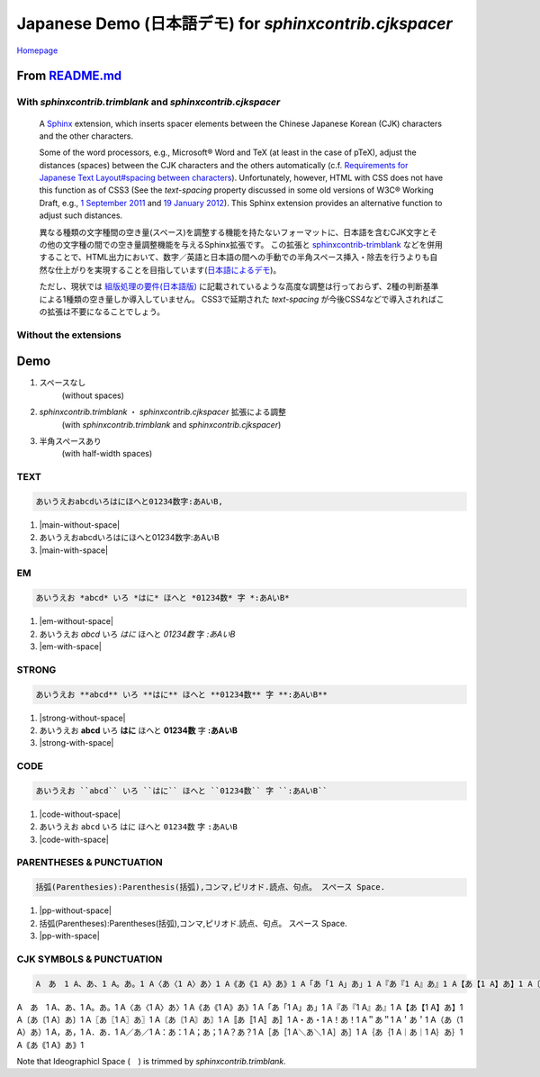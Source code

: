 ============================================================
Japanese Demo (日本語デモ) for `sphinxcontrib.cjkspacer`
============================================================

`Homepage <https://github.com/tatsushi-ikeda/sphinxcontrib-cjkspacer>`_

.. raw:: html

   <input id="toggle" type='checkbox'/>
   <span class="cjkspacer-toggle"><strong>Click this to Highlight the inserted spacers (挿入されたspacer<span class="cjkspacer"></span>を強調表示)</strong></span>
         
From `README.md <https://github.com/tatsushi-ikeda/sphinxcontrib-cjkspacer/blob/master/README.md>`_
===================================================================================================

With `sphinxcontrib.trimblank` and `sphinxcontrib.cjkspacer`
------------------------------------------------------------

    A `Sphinx <https://www.sphinx-doc.org/en/master/>`_ extension, which inserts spacer elements between the Chinese Japanese Korean (CJK) characters and the other characters.

    Some of the word processors, e.g., Microsoft® Word and TeX (at least in the case of pTeX), adjust the distances (spaces) between the CJK characters and the others automatically (c.f. `Requirements for Japanese Text Layout#spacing between characters <https://www.w3.org/TR/jlreq/#spacing_between_characters>`_).
    Unfortunately, however, HTML with CSS does not have this function as of CSS3 (See the `text-spacing` property discussed in some old versions of W3C® Working Draft, e.g., `1 September 2011 <https://www.w3.org/TR/2011/WD-css3-text-20110901/>`_ and `19 January 2012 <https://www.w3.org/TR/2012/WD-css3-text-20120119/>`_).
    This Sphinx extension provides an alternative function to adjust such distances.


    異なる種類の文字種間の空き量(スペース)を調整する機能を持たないフォーマットに、日本語を含むCJK文字とその他の文字種の間での空き量調整機能を与えるSphinx拡張です。
    この拡張と `sphinxcontrib-trimblank <https://github.com/amedama41/sphinxcontrib-trimblank>`_ などを併用することで、HTML出力において、数字／英語と日本語の間への手動での半角スペース挿入・除去を行うよりも自然な仕上がりを実現することを目指しています(`日本語によるデモ <https://tatsushi-ikeda.github.io/sphinxcontrib-cjkspacer/>`_)。
    
    ただし、現状では `組版処理の要件(日本語版) <https://www.w3.org/TR/2009/NOTE-jlreq-20090604/ja/>`_ に記載されているような高度な調整は行っておらず、2種の判断基準による1種類の空き量しか導入していません。
    CSS3で延期された `text-spacing` が今後CSS4などで導入されればこの拡張は不要になることでしょう。

Without the extensions
------------------------------------------------------------

.. raw:: html
   
    <blockquote>
    <div><p>異なる種類の文字種間の空き量(スペース)を調整する機能を持たないフォーマットに、日本語を含むCJK文字とその他の文字種の間での空き量調整機能を与えるSphinx拡張です。この拡張と<a class="reference external" href="https://github.com/amedama41/sphinxcontrib-trimblank">sphinxcontrib-trimblank</a>などを併用することで、HTML出力において、数字／英語と日本語の間への手動での半角スペース挿入・除去を行うよりも自然な仕上がりを実現することを目指しています(<a class="reference external" href="https://tatsushi-ikeda.github.io/sphinxcontrib-cjkspacer/">日本語によるデモ</a>)。</p>
    <p>ただし、現状では<a class="reference external" href="https://www.w3.org/TR/2009/NOTE-jlreq-20090604/ja/">組版処理の要件(日本語版)</a>に記載されているような高度な調整は行っておらず、2種の判断基準による1種類の空き量しか導入していません。CSS3で延期された<cite>text-spacing</cite>が今後CSS4などで導入されればこの拡張は不要になることでしょう。</p>
    </div>
    </blockquote>

Demo
============================================================

1. スペースなし
    (without spaces)
   
2. `sphinxcontrib.trimblank` ・ `sphinxcontrib.cjkspacer` 拡張による調整
    (with `sphinxcontrib.trimblank` and `sphinxcontrib.cjkspacer`)

3. 半角スペースあり
    (with half-width spaces)

TEXT
------------------------------------------------------------
.. code-block:: ReST

   あいうえおabcdいろはにほへと01234数字:あAいB,
                
.. |main-without-space| raw:: html

   <span>あいうえおabcdいろはにほへと01234数字:あAいB</span>

.. |main-with-space| raw:: html

   <span>あいうえお abcd いろはにほへと 01234 数字: あ A い B</span>

.. raw:: html
   
   <div class='cjkspacer-sample'>

1. |main-without-space|
  
2. あいうえおabcdいろはにほへと01234数字:あAいB
  
3. |main-with-space|

.. raw:: html
   
   </div>

EM
------------------------------------------------------------

.. code-block:: ReST

   あいうえお *abcd* いろ *はに* ほへと *01234数* 字 *:あAいB*

.. |em-without-space| raw:: html

   <span>あいうえお<em>abcd</em>いろ<em>はに</em>ほへと<em>01234数</em>字<em>:あAいB</em></span>

.. |em-with-space| raw:: html

   <span>あいうえお <em>abcd</em> いろ<em>はに</em>ほへと <em>01234 数</em>字<em>: あ A い B</em></span>
                                
.. raw:: html
   
   <div class='cjkspacer-sample'>

1. |em-without-space|
  
2. あいうえお *abcd* いろ *はに* ほへと *01234数* 字 *:あAいB*
  
3. |em-with-space|

.. raw:: html
   
   </div>

STRONG
------------------------------------------------------------
.. code-block:: ReST

   あいうえお **abcd** いろ **はに** ほへと **01234数** 字 **:あAいB**
  
.. |strong-without-space| raw:: html

   <span>あいうえお<strong>abcd</strong>いろ<strong>はに</strong>ほへと<strong>01234数</strong>字<strong>:あAいB</strong></span>

.. |strong-with-space| raw:: html

   <span>あいうえお <strong>abcd</strong> いろ<strong>はに</strong>ほへと <strong>01234 数</strong>字<strong>: あ A い B</strong></span>
                                
.. raw:: html
   
   <div class='cjkspacer-sample'>

1. |strong-without-space|
  
2. あいうえお **abcd** いろ **はに** ほへと **01234数** 字 **:あAいB**
  
3. |strong-with-space|

.. raw:: html
   
   </div>

CODE
------------------------------------------------------------
.. code-block:: ReST

   あいうえお ``abcd`` いろ ``はに`` ほへと ``01234数`` 字 ``:あAいB``

.. |code-without-space| raw:: html

   <span>あいうえお<code class="docutils literal notranslate"><span class="pre">abcd</span></code>いろ<code class="docutils literal notranslate"><span class="pre">はに</span></code>ほへと<code class="docutils literal notranslate"><span class="pre">01234数</span></code>字<code class="docutils literal notranslate"><span class="pre">:あAいB</span></code></span>

.. |code-with-space| raw:: html

   <span>あいうえお <code class="docutils literal notranslate"><span class="pre">abcd</span></code> いろ<code class="docutils literal notranslate"><span class="pre">はに</span></code>ほへと <code class="docutils literal notranslate"><span class="pre">01234 数</span></code>字<code class="docutils literal notranslate"><span class="pre"> : あ A い B</span></code></span>

.. raw:: html
   
   <div class='cjkspacer-sample'>

1. |code-without-space|
  
2. あいうえお ``abcd`` いろ ``はに`` ほへと ``01234数`` 字 ``:あAいB``
  
3. |code-with-space|

.. raw:: html
   
   </div>

PARENTHESES & PUNCTUATION
------------------------------------------------------------
.. code-block:: ReST

   括弧(Parenthesies):Parenthesis(括弧),コンマ,ピリオド.読点、句点。 スペース Space.

.. |pp-without-space| raw:: html

   括弧(Parentheses):Parentheses(括弧),コンマ,ピリオド.読点、句点。  スペース  Space.

.. |pp-with-space| raw:: html

   括弧 (Parentheses) : Parentheses (括弧) , コンマ , ピリオド. 読点、句点。スペース Space.

.. raw:: html
   
   <div class='cjkspacer-sample'>

1. |pp-without-space|
2. 括弧(Parentheses):Parentheses(括弧),コンマ,ピリオド.読点、句点。  スペース  Space.
3. |pp-with-space|

.. raw:: html
   
   </div>

CJK SYMBOLS & PUNCTUATION
------------------------------------------------------------
.. code-block:: ReST

   A　あ　1 A、あ、1 A。あ。1 A〈あ〈1 A〉あ〉1 A《あ《1 A》あ》1 A「あ「1 A」あ」1 A『あ『1 A』あ』1 A【あ【1 A】あ】1 A〔あ〔1 A〕あ〕1 A〖あ〖1 A〗あ〗1 A〘あ〘1 A〙あ〙1 A〚あ〚1 A〛あ〛1 A・あ・1 A！あ！1 A＂あ＂1 A＇あ＇1 A（あ（1 A）あ）1 A，あ，1 A．あ．1 A／あ／1 A：あ：1 A；あ；1 A？あ？1 A［あ［1 A＼あ＼1 A］あ］1 A｛あ｛1 A｜あ｜1 A｝あ｝1 A｟あ｟1 A｠あ｠1
                
.. raw:: html
   
   <div class='cjkspacer-sample'>

A　あ　1 A、あ、1 A。あ。1 A〈あ〈1 A〉あ〉1 A《あ《1 A》あ》1 A「あ「1 A」あ」1 A『あ『1 A』あ』1 A【あ【1 A】あ】1 A〔あ〔1 A〕あ〕1 A〖あ〖1 A〗あ〗1 A〘あ〘1 A〙あ〙1 A〚あ〚1 A〛あ〛1 A・あ・1 A！あ！1 A＂あ＂1 A＇あ＇1 A（あ（1 A）あ）1 A，あ，1 A．あ．1 A／あ／1 A：あ：1 A；あ；1 A？あ？1 A［あ［1 A＼あ＼1 A］あ］1 A｛あ｛1 A｜あ｜1 A｝あ｝1 A｟あ｟1 A｠あ｠1

.. raw:: html
   
   </div>

Note that Ideographicl Space (　) is trimmed by `sphinxcontrib.trimblank`.

.. raw:: html
   
     <script>
      $(":checkbox").on('click', function(){
         $(".cjkspacer").toggleClass("cjkspacer-highlight")
      });
    </script>

